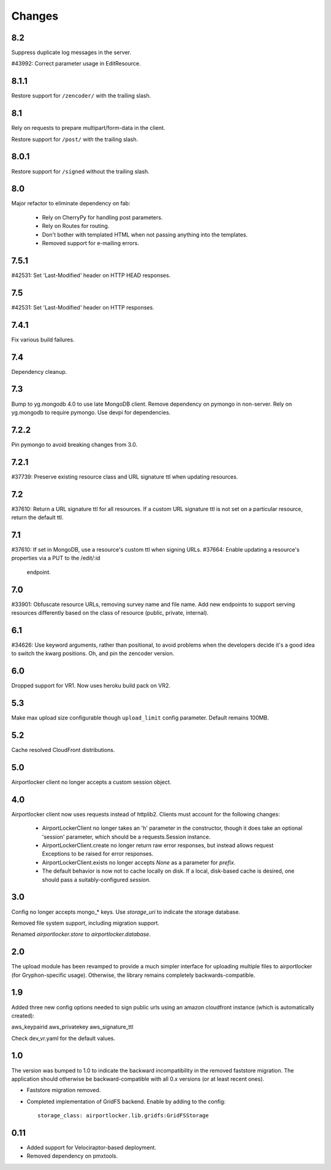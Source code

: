 Changes
=======

8.2
---

Suppress duplicate log messages in the server.

#43992: Correct parameter usage in EditResource.

8.1.1
-----

Restore support for ``/zencoder/`` with the trailing slash.

8.1
---

Rely on requests to prepare multipart/form-data in the client.

Restore support for ``/post/`` with the trailing slash.

8.0.1
-----

Restore support for ``/signed`` without the trailing slash.

8.0
---

Major refactor to eliminate dependency on fab:

 - Rely on CherryPy for handling post parameters.
 - Rely on Routes for routing.
 - Don't bother with templated HTML when not passing
   anything into the templates.
 - Removed support for e-mailing errors.

7.5.1
-----

#42531: Set 'Last-Modified' header on HTTP HEAD responses.

7.5
---

#42531: Set 'Last-Modified' header on HTTP responses.

7.4.1
-----

Fix various build failures.

7.4
---

Dependency cleanup.

7.3
---

Bump to yg.mongodb 4.0 to use late MongoDB client.
Remove dependency on pymongo in non-server. Rely on yg.mongodb to require
pymongo.
Use devpi for dependencies.

7.2.2
-----

Pin pymongo to avoid breaking changes from 3.0.

7.2.1
-----

#37739: Preserve existing resource class and URL signature ttl when updating
resources.

7.2
---

#37610: Return a URL signature ttl for all resources.  If a custom URL
signature ttl is not set on a particular resource, return the default ttl.

7.1
---

#37610: If set in MongoDB, use a resource's custom ttl when signing URLs.
#37664: Enable updating a resource's properties via a PUT to the /edit/:id
        endpoint.

7.0
---

#33901: Obfuscate resource URLs, removing survey name and file name.  Add
new endpoints to support serving resources differently based on the class
of resource (public, private, internal).

6.1
---

#34626: Use keyword arguments, rather than positional, to avoid problems
when the developers decide it's a good idea to switch the kwarg positions.
Oh, and pin the zencoder version.

6.0
---

Dropped support for VR1. Now uses heroku build pack on VR2.

5.3
---

Make max upload size configurable though ``upload_limit`` config parameter.
Default remains 100MB.

5.2
---

Cache resolved CloudFront distributions.

5.0
---

Airportlocker client no longer accepts a custom session object.

4.0
---

Airportlocker client now uses requests instead of httplib2. Clients must
account for the following changes:

 - AirportLockerClient no longer takes an 'h' parameter in the constructor,
   though it does take an optional 'session' parameter, which should be a
   requests.Session instance.
 - AirportLockerClient.create no longer return raw error responses, but
   instead allows request Exceptions to be raised for error responses.
 - AirportLockerClient.exists no longer accepts `None` as a parameter for
   `prefix`.
 - The default behavior is now not to cache locally on disk. If a local,
   disk-based cache is desired, one should pass a suitably-configured
   `session`.

3.0
---

Config no longer accepts mongo_* keys. Use `storage_uri` to indicate the
storage database.

Removed file system support, including migration support.

Renamed `airportlocker.store` to `airportlocker.database`.

2.0
---

The upload module has been revamped to provide a much simpler interface for
uploading multiple files to airportlocker (for Gryphon-specific usage).
Otherwise, the library remains completely backwards-compatible.

1.9
---

Added three new config options needed to sign public urls using an amazon
cloudfront instance (which is automatically created):

aws_keypairid
aws_privatekey
aws_signature_ttl

Check dev_vr.yaml for the default values.

1.0
---

The version was bumped to 1.0 to indicate the backward incompatibility in the
removed faststore migration. The application should otherwise be
backward-compatible with all 0.x versions (or at least recent ones).

* Faststore migration removed.
* Completed implementation of GridFS backend. Enable by adding to the config::

    storage_class: airportlocker.lib.gridfs:GridFSStorage

0.11
----

* Added support for Velociraptor-based deployment.
* Removed dependency on pmxtools.
